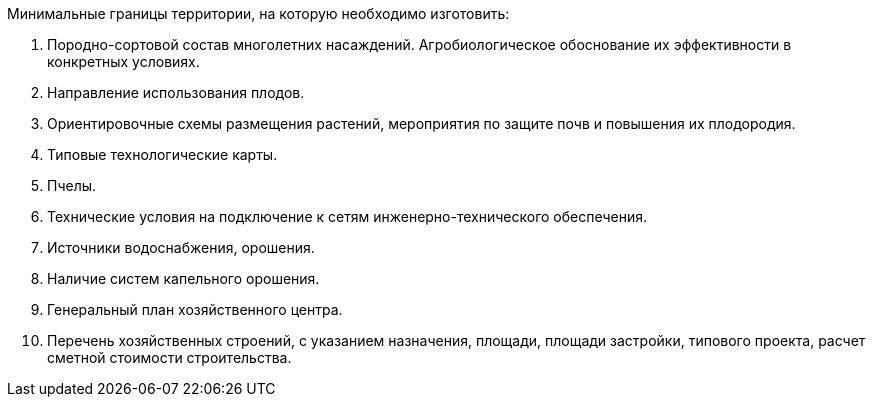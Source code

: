 // Исходные данные

Минимальные границы территории, на которую необходимо изготовить:
[arabic]
. Породно-сортовой состав многолетних насаждений. Агробиологическое обоснование их  эффективности в конкретных условиях.
. Направление использования плодов.
. Ориентировочные схемы размещения растений, мероприятия по защите почв и повышения их плодородия.
. Типовые технологические карты.
. Пчелы.
. Технические условия на подключение к сетям инженерно-технического обеспечения.
. Источники водоснабжения, орошения.
. Наличие систем капельного орошения.
. Генеральный план хозяйственного центра.
. Перечень хозяйственных строений, с указанием назначения, площади, площади застройки, типового проекта, расчет сметной стоимости строительства.
